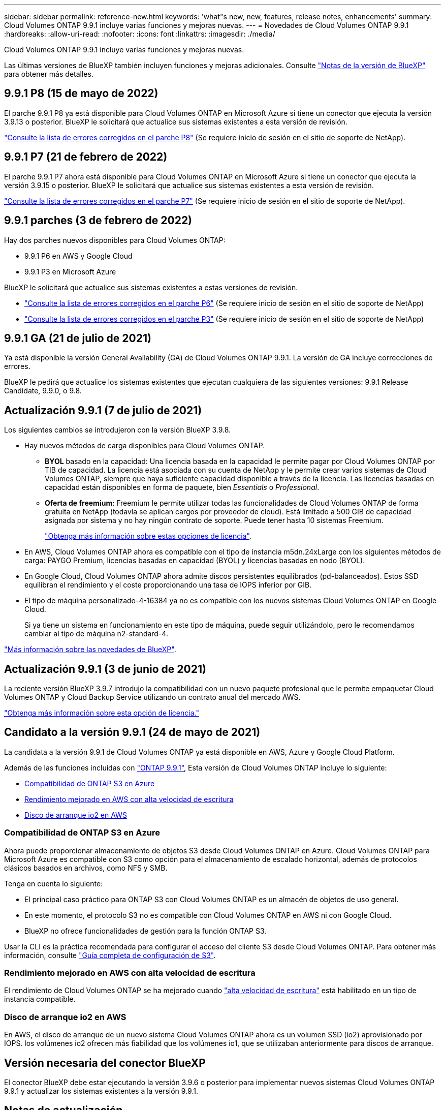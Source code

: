 ---
sidebar: sidebar 
permalink: reference-new.html 
keywords: 'what"s new, new, features, release notes, enhancements' 
summary: Cloud Volumes ONTAP 9.9.1 incluye varias funciones y mejoras nuevas. 
---
= Novedades de Cloud Volumes ONTAP 9.9.1
:hardbreaks:
:allow-uri-read: 
:nofooter: 
:icons: font
:linkattrs: 
:imagesdir: ./media/


[role="lead"]
Cloud Volumes ONTAP 9.9.1 incluye varias funciones y mejoras nuevas.

Las últimas versiones de BlueXP también incluyen funciones y mejoras adicionales. Consulte https://docs.netapp.com/us-en/bluexp-cloud-volumes-ontap/whats-new.html["Notas de la versión de BlueXP"^] para obtener más detalles.



== 9.9.1 P8 (15 de mayo de 2022)

El parche 9.9.1 P8 ya está disponible para Cloud Volumes ONTAP en Microsoft Azure si tiene un conector que ejecuta la versión 3.9.13 o posterior. BlueXP le solicitará que actualice sus sistemas existentes a esta versión de revisión.

https://mysupport.netapp.com/site/products/all/details/cloud-volumes-ontap/downloads-tab/download/62632/9.9.1P8["Consulte la lista de errores corregidos en el parche P8"^] (Se requiere inicio de sesión en el sitio de soporte de NetApp).



== 9.9.1 P7 (21 de febrero de 2022)

El parche 9.9.1 P7 ahora está disponible para Cloud Volumes ONTAP en Microsoft Azure si tiene un conector que ejecuta la versión 3.9.15 o posterior. BlueXP le solicitará que actualice sus sistemas existentes a esta versión de revisión.

https://mysupport.netapp.com/site/products/all/details/cloud-volumes-ontap/downloads-tab/download/62632/9.9.1P7["Consulte la lista de errores corregidos en el parche P7"^] (Se requiere inicio de sesión en el sitio de soporte de NetApp).



== 9.9.1 parches (3 de febrero de 2022)

Hay dos parches nuevos disponibles para Cloud Volumes ONTAP:

* 9.9.1 P6 en AWS y Google Cloud
* 9.9.1 P3 en Microsoft Azure


BlueXP le solicitará que actualice sus sistemas existentes a estas versiones de revisión.

* https://mysupport.netapp.com/site/products/all/details/cloud-volumes-ontap/downloads-tab/download/62632/9.9.1P6["Consulte la lista de errores corregidos en el parche P6"^] (Se requiere inicio de sesión en el sitio de soporte de NetApp)
* https://mysupport.netapp.com/site/products/all/details/cloud-volumes-ontap/downloads-tab/download/62632/9.9.1P3["Consulte la lista de errores corregidos en el parche P3"^] (Se requiere inicio de sesión en el sitio de soporte de NetApp)




== 9.9.1 GA (21 de julio de 2021)

Ya está disponible la versión General Availability (GA) de Cloud Volumes ONTAP 9.9.1. La versión de GA incluye correcciones de errores.

BlueXP le pedirá que actualice los sistemas existentes que ejecutan cualquiera de las siguientes versiones: 9.9.1 Release Candidate, 9.9.0, o 9.8.



== Actualización 9.9.1 (7 de julio de 2021)

Los siguientes cambios se introdujeron con la versión BlueXP 3.9.8.

* Hay nuevos métodos de carga disponibles para Cloud Volumes ONTAP.
+
** *BYOL* basado en la capacidad: Una licencia basada en la capacidad le permite pagar por Cloud Volumes ONTAP por TIB de capacidad. La licencia está asociada con su cuenta de NetApp y le permite crear varios sistemas de Cloud Volumes ONTAP, siempre que haya suficiente capacidad disponible a través de la licencia. Las licencias basadas en capacidad están disponibles en forma de paquete, bien _Essentials_ o _Professional_.
** *Oferta de freemium*: Freemium le permite utilizar todas las funcionalidades de Cloud Volumes ONTAP de forma gratuita en NetApp (todavía se aplican cargos por proveedor de cloud). Está limitado a 500 GIB de capacidad asignada por sistema y no hay ningún contrato de soporte. Puede tener hasta 10 sistemas Freemium.
+
link:concept-licensing.html["Obtenga más información sobre estas opciones de licencia"].



* En AWS, Cloud Volumes ONTAP ahora es compatible con el tipo de instancia m5dn.24xLarge con los siguientes métodos de carga: PAYGO Premium, licencias basadas en capacidad (BYOL) y licencias basadas en nodo (BYOL).
* En Google Cloud, Cloud Volumes ONTAP ahora admite discos persistentes equilibrados (pd-balanceados). Estos SSD equilibran el rendimiento y el coste proporcionando una tasa de IOPS inferior por GIB.
* El tipo de máquina personalizado-4-16384 ya no es compatible con los nuevos sistemas Cloud Volumes ONTAP en Google Cloud.
+
Si ya tiene un sistema en funcionamiento en este tipo de máquina, puede seguir utilizándolo, pero le recomendamos cambiar al tipo de máquina n2-standard-4.



https://docs.netapp.com/us-en/bluexp-cloud-volumes-ontap/whats-new.html["Más información sobre las novedades de BlueXP"^].



== Actualización 9.9.1 (3 de junio de 2021)

La reciente versión BlueXP 3.9.7 introdujo la compatibilidad con un nuevo paquete profesional que le permite empaquetar Cloud Volumes ONTAP y Cloud Backup Service utilizando un contrato anual del mercado AWS.

link:reference-configs-aws.html["Obtenga más información sobre esta opción de licencia."]



== Candidato a la versión 9.9.1 (24 de mayo de 2021)

La candidata a la versión 9.9.1 de Cloud Volumes ONTAP ya está disponible en AWS, Azure y Google Cloud Platform.

Además de las funciones incluidas con https://library.netapp.com/ecm/ecm_download_file/ECMLP2492508["ONTAP 9.9.1"^], Esta versión de Cloud Volumes ONTAP incluye lo siguiente:

* <<Compatibilidad de ONTAP S3 en Azure>>
* <<Rendimiento mejorado en AWS con alta velocidad de escritura>>
* <<Disco de arranque io2 en AWS>>




=== Compatibilidad de ONTAP S3 en Azure

Ahora puede proporcionar almacenamiento de objetos S3 desde Cloud Volumes ONTAP en Azure. Cloud Volumes ONTAP para Microsoft Azure es compatible con S3 como opción para el almacenamiento de escalado horizontal, además de protocolos clásicos basados en archivos, como NFS y SMB.

Tenga en cuenta lo siguiente:

* El principal caso práctico para ONTAP S3 con Cloud Volumes ONTAP es un almacén de objetos de uso general.
* En este momento, el protocolo S3 no es compatible con Cloud Volumes ONTAP en AWS ni con Google Cloud.
* BlueXP no ofrece funcionalidades de gestión para la función ONTAP S3.


Usar la CLI es la práctica recomendada para configurar el acceso del cliente S3 desde Cloud Volumes ONTAP. Para obtener más información, consulte http://docs.netapp.com/ontap-9/topic/com.netapp.doc.pow-s3-cg/home.html["Guía completa de configuración de S3"^].



=== Rendimiento mejorado en AWS con alta velocidad de escritura

El rendimiento de Cloud Volumes ONTAP se ha mejorado cuando https://docs.netapp.com/us-en/bluexp-cloud-volumes-ontap/concept-write-speed.html["alta velocidad de escritura"^] está habilitado en un tipo de instancia compatible.



=== Disco de arranque io2 en AWS

En AWS, el disco de arranque de un nuevo sistema Cloud Volumes ONTAP ahora es un volumen SSD (io2) aprovisionado por IOPS. los volúmenes io2 ofrecen más fiabilidad que los volúmenes io1, que se utilizaban anteriormente para discos de arranque.



== Versión necesaria del conector BlueXP

El conector BlueXP debe estar ejecutando la versión 3.9.6 o posterior para implementar nuevos sistemas Cloud Volumes ONTAP 9.9.1 y actualizar los sistemas existentes a la versión 9.9.1.



== Notas de actualización

* Las actualizaciones de Cloud Volumes ONTAP deben completarse desde BlueXP. No debe actualizar Cloud Volumes ONTAP con System Manager o CLI. Hacerlo puede afectar a la estabilidad del sistema.
* Puede actualizar a Cloud Volumes ONTAP 9.9.1 desde la versión 9.9.0 y desde la versión 9.8. BlueXP le solicitará que actualice sus sistemas Cloud Volumes ONTAP 9.9.0 y 9.8 existentes a la versión 9.9.1.
+
http://docs.netapp.com/us-en/bluexp-cloud-volumes-ontap/task-updating-ontap-cloud.html["Obtenga información sobre cómo actualizar cuando BlueXP lo notifique"^].

* La actualización de un único sistema de nodos desconecta el sistema hasta 25 minutos, durante los cuales se interrumpe la I/O.
* Actualizar un par de alta disponibilidad no provoca interrupciones y la I/o se realiza de forma ininterrumpida. Durante este proceso de actualización no disruptiva, cada nodo se actualiza conjuntamente para seguir proporcionando I/o a los clientes.
* En AWS, los tipos de instancia C4, M4 y R4 EC2 ya no son compatibles con las nuevas puestas en marcha de Cloud Volumes ONTAP. Si tiene un sistema existente que se ejecuta en un tipo de instancia c4, m4 o r4, debe cambiar a un tipo de instancia en la familia de instancias c5, m5 o r5. Si no puede cambiar el tipo de instancia, debe activar la red mejorada antes de actualizar.
+
link:https://docs.netapp.com/us-en/bluexp-cloud-volumes-ontap/task-updating-ontap-cloud.html#upgrades-in-aws-with-c4-m4-and-r4-ec2-instance-types["Aprenda a actualizar en AWS con los tipos de instancia C4, M4 y R4 EC2^."]
link:https://docs.netapp.com/us-en/bluexp-cloud-volumes-ontap/task-change-ec2-instance.html["Aprenda a cambiar el tipo de instancia de EC2 para Cloud Volumes ONTAP"^].

+
Consulte link:https://mysupport.netapp.com/info/communications/ECMLP2880231.html["Soporte de NetApp"^] para obtener más información acerca del fin de la disponibilidad y la compatibilidad con estos tipos de instancia.





=== DS3_v2

A partir de la versión 9.9.1, el tipo de máquina virtual DS3_v2 ya no es compatible con sistemas Cloud Volumes ONTAP nuevos y existentes. Si ya tiene un sistema en ejecución en este tipo de equipo virtual, deberá cambiar los tipos de equipos virtuales antes de actualizar a la versión 9.9.1.
